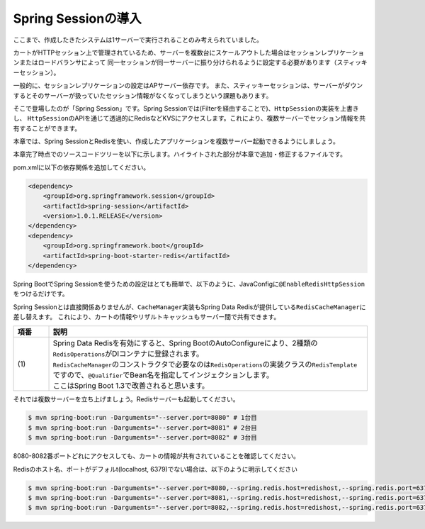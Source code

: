 Spring Sessionの導入
********************************************************************************

ここまで、作成したきたシステムは1サーバーで実行されることのみ考えられていました。

カートがHTTPセッション上で管理されているため、サーバーを複数台にスケールアウトした場合はセッションレプリケーションまたはロードバランサによって
同一セッションが同一サーバーに振り分けられるように設定する必要があります（スティッキーセッション）。

一般的に、セッションレプリケーションの設定はAPサーバー依存です。
また、スティッキーセッションは、サーバーがダウンするとそのサーバーが扱っていたセッション情報がなくなってしまうという課題もあります。

そこで登場したのが「Spring Session」です。Spring Sessionでは(Filterを経由することで)、\ ``HttpSession``\ の実装を上書きし、
\ ``HttpSession``\ のAPIを通じて透過的にRedisなどKVSにアクセスします。これにより、複数サーバーでセッション情報を共有することができます。

本章では、Spring SessionとRedisを使い、作成したアプリケーションを複数サーバー起動できるようにしましょう。


本章完了時点でのソースコードツリーを以下に示します。ハイライトされた部分が本章で追加・修正するファイルです。

.. code-block:: console
    :emphasize-lines: 2,8

    .
    ├── pom.xml
    └── src
        ├── main
        │   ├── java
        │   │   └── jsug
        │   │       ├── App.java
        │   │       ├── AppConfig.java
        │   │       ├── SecurityConfig.java
        │   │       ├── app
        │   │       │   ├── account
        │   │       │   │   ├── AccountController.java
        │   │       │   │   └── AccountForm.java
        │   │       │   ├── cart
        │   │       │   │   ├── CartController.java
        │   │       │   │   └── CartForm.java
        │   │       │   ├── goods
        │   │       │   │   ├── AddToCartForm.java
        │   │       │   │   └── GoodsController.java
        │   │       │   ├── login
        │   │       │   │   └── LoginController.java
        │   │       │   └── order
        │   │       │       └── OrderController.java
        │   │       ├── domain
        │   │       │   ├── model
        │   │       │   │   ├── Account.java
        │   │       │   │   ├── Cart.java
        │   │       │   │   ├── Category.java
        │   │       │   │   ├── Goods.java
        │   │       │   │   ├── Order.java
        │   │       │   │   ├── OrderLine.java
        │   │       │   │   └── OrderLines.java
        │   │       │   ├── repository
        │   │       │   │   ├── SqlFinder.java
        │   │       │   │   ├── account
        │   │       │   │   │   └── AccountRepository.java
        │   │       │   │   ├── category
        │   │       │   │   │   └── CategoryRepository.java
        │   │       │   │   ├── goods
        │   │       │   │   │   └── GoodsRepository.java
        │   │       │   │   └── order
        │   │       │   │       └── OrderRepository.java
        │   │       │   ├── service
        │   │       │   │   ├── account
        │   │       │   │   │   └── AccountService.java
        │   │       │   │   ├── category
        │   │       │   │   │   └── CategoryService.java
        │   │       │   │   ├── goods
        │   │       │   │   │   ├── GoodsNotFoundException.java
        │   │       │   │   │   └── GoodsService.java
        │   │       │   │   ├── order
        │   │       │   │   │   ├── EmptyCartOrderException.java
        │   │       │   │   │   ├── InvalidCartOrderException.java
        │   │       │   │   │   └── OrderService.java
        │   │       │   │   └── userdetails
        │   │       │   │       ├── ShopUserDetails.java
        │   │       │   │       └── ShopUserDetailsService.java
        │   │       │   └── validation
        │   │       │       ├── Confirm.java
        │   │       │       ├── ConfirmValidator.java
        │   │       │       ├── UnusedEmail.java
        │   │       │       └── UnusedEmailValidator.java
        │   │       └── infra
        │   │           ├── cart
        │   │           │   └── CachingCart.java
        │   │           └── logging
        │   │               └── HandlerExceptionResolverLoggingAspect.java
        │   └── resources
        │       ├── application.properties
        │       ├── db
        │       │   └── migration
        │       │       ├── V1__create-schema.sql
        │       │       └── V2__initial-data.sql
        │       ├── log4jdbc.log4j2.properties
        │       ├── messages.properties
        │       ├── sql
        │       │   ├── account
        │       │   │   ├── countByEmail.sql
        │       │   │   ├── create.sql
        │       │   │   └── findOne.sql
        │       │   ├── category
        │       │   │   └── findAll.sql
        │       │   ├── goods
        │       │   │   ├── countByCategoryId.sql
        │       │   │   ├── findByCategoryId.sql
        │       │   │   └── findOne.sql
        │       │   ├── order
        │       │   │   └── create.sql
        │       │   └── orderLine
        │       │       └── create.sql
        │       ├── static
        │       │   ├── css
        │       │   │   └── wro.css
        │       │   ├── fonts
        │       │   │   ├── montserrat-webfont.eot
        │       │   │   ├── montserrat-webfont.svg
        │       │   │   ├── montserrat-webfont.ttf
        │       │   │   ├── montserrat-webfont.woff
        │       │   │   ├── varela_round-webfont.eot
        │       │   │   ├── varela_round-webfont.svg
        │       │   │   ├── varela_round-webfont.ttf
        │       │   │   └── varela_round-webfont.woff
        │       │   └── images
        │       │       ├── 404-icon.png
        │       │       ├── homepage-bg.jpg
        │       │       ├── platform-bg.png
        │       │       ├── platform-spring-xd.png
        │       │       ├── spring-logo-xd-mobile.png
        │       │       └── spring-logo-xd.png
        │       └── templates
        │           ├── account
        │           │   ├── createFinish.html
        │           │   └── createForm.html
        │           ├── cart
        │           │   └── viewCart.html
        │           ├── error.html
        │           ├── goods
        │           │   ├── notFound.html
        │           │   └── showGoods.html
        │           ├── login
        │           │   └── loginForm.html
        │           └── order
        │               ├── confirm.html
        │               ├── error.html
        │               └── finish.html
        └── test
            ├── java
            │   └── jsug
            │       └── domain
            │           ├── TestConfig.java
            │           ├── model
            │           │   └── CartTest.java
            │           ├── repository
            │           │   ├── account
            │           │   │   └── AccountRepositoryTest.java
            │           │   ├── category
            │           │   │   └── CategoryRepositoryTest.java
            │           │   ├── goods
            │           │   │   └── GoodsRepositoryTest.java
            │           │   └── order
            │           │       └── OrderRepositoryTest.java
            │           └── service
            │               ├── account
            │               │   └── AccountServiceTest.java
            │               ├── goods
            │               │   └── GoodsServiceTest.java
            │               ├── order
            │               │   └── OrderServiceTest.java
            │               └── userdetails
            │                   └── ShopUserDetailsServiceTest.java
            └── resources
                ├── logback.xml
                └── sql
                    ├── drop-tables.sql
                    ├── insert-accounts.sql
                    ├── insert-category.sql
                    ├── insert-goods.sql
                    └── insert-orders.sql

pom.xmlに以下の依存関係を追加してください。

.. code-block:: xml


    <dependency>
        <groupId>org.springframework.session</groupId>
        <artifactId>spring-session</artifactId>
        <version>1.0.1.RELEASE</version>
    </dependency>
    <dependency>
        <groupId>org.springframework.boot</groupId>
        <artifactId>spring-boot-starter-redis</artifactId>
    </dependency>

Spring BootでSpring Sessionを使うための設定はとても簡単で、以下のように、JavaConfigに\ ``@EnableRedisHttpSession``\ をつけるだけです。

.. code-block:: java
    :emphasize-lines: 16,24

    package jsug;

    import jsug.domain.model.Cart;
    import net.sf.log4jdbc.sql.jdbcapi.DataSourceSpy;
    import org.springframework.beans.factory.annotation.Autowired;
    import org.springframework.boot.autoconfigure.jdbc.DataSourceBuilder;
    import org.springframework.boot.autoconfigure.jdbc.DataSourceProperties;
    import org.springframework.cache.CacheManager;
    import org.springframework.cache.annotation.EnableCaching;
    import org.springframework.cache.concurrent.ConcurrentMapCache;
    import org.springframework.cache.support.SimpleCacheManager;
    import org.springframework.context.annotation.Bean;
    import org.springframework.context.annotation.Configuration;
    import org.springframework.context.annotation.Scope;
    import org.springframework.context.annotation.ScopedProxyMode;
    import org.springframework.session.data.redis.config.annotation.web.http.EnableRedisHttpSession;
    import org.springframework.web.context.WebApplicationContext;

    import javax.sql.DataSource;
    import java.util.Arrays;

    @Configuration
    @EnableCaching
    @EnableRedisHttpSession
    public class AppConfig {
        @Autowired
        DataSourceProperties dataSourceProperties;

        @Bean
        DataSource dataSource() {
            DataSource dataSource = DataSourceBuilder
                    .create(this.dataSourceProperties.getClassLoader())
                    .url(this.dataSourceProperties.getUrl())
                    .username(this.dataSourceProperties.getUsername())
                    .password(this.dataSourceProperties.getPassword())
                    .build();
            return new DataSourceSpy(dataSource);
        }

        @Bean
        @Scope(value = WebApplicationContext.SCOPE_SESSION, proxyMode = ScopedProxyMode.TARGET_CLASS)
        Cart cart() {
            return new Cart();
        }

        @Bean
        CacheManager cacheManager() {
            SimpleCacheManager cacheManager = new SimpleCacheManager();
            cacheManager.setCaches(Arrays.asList(
                    new ConcurrentMapCache("category"),
                    new ConcurrentMapCache("goods"),push
                    new ConcurrentMapCache("sql")));
            return cacheManager;
        }
    }

Spring Sessionとは直接関係ありませんが、\ ``CacheManager``\ 実装もSpring Data Redisが提供している\ ``RedisCacheManager``\ に差し替えます。
これにより、カートの情報やリザルトキャッシュもサーバー間で共有できます。

.. code-block:: java
    :emphasize-lines: 7, 16-19,49-50

    package jsug;

    import jsug.domain.model.Cart;
    import jsug.infra.cart.CachingCart;
    import net.sf.log4jdbc.sql.jdbcapi.DataSourceSpy;
    import org.springframework.beans.factory.annotation.Autowired;
    import org.springframework.beans.factory.annotation.Qualifier;
    import org.springframework.boot.autoconfigure.jdbc.DataSourceBuilder;
    import org.springframework.boot.autoconfigure.jdbc.DataSourceProperties;
    import org.springframework.cache.CacheManager;
    import org.springframework.cache.annotation.EnableCaching;
    import org.springframework.context.annotation.Bean;
    import org.springframework.context.annotation.Configuration;
    import org.springframework.context.annotation.Scope;
    import org.springframework.context.annotation.ScopedProxyMode;
    import org.springframework.data.redis.cache.RedisCacheManager;
    import org.springframework.data.redis.core.RedisOperations;
    import org.springframework.data.redis.core.RedisTemplate;
    import org.springframework.session.data.redis.config.annotation.web.http.EnableRedisHttpSession;
    import org.springframework.web.context.WebApplicationContext;

    import javax.sql.DataSource;

    @Configuration
    @EnableCaching
    @EnableRedisHttpSession
    public class AppConfig {
        @Autowired
        DataSourceProperties dataSourceProperties;

        @Bean
        DataSource dataSource() {
            DataSource dataSource = DataSourceBuilder
                    .create(this.dataSourceProperties.getClassLoader())
                    .url(this.dataSourceProperties.getUrl())
                    .username(this.dataSourceProperties.getUsername())
                    .password(this.dataSourceProperties.getPassword())
                    .build();
            return new DataSourceSpy(dataSource);
        }

        @Bean
        @Scope(value = WebApplicationContext.SCOPE_SESSION, proxyMode = ScopedProxyMode.TARGET_CLASS)
        Cart cart() {
            return new CachingCart();
        }

        @Bean
        CacheManager cacheManager(@Qualifier("redisTemplate") /* (1) */ RedisOperations<Object, Object> redisOperations) {
            return new RedisCacheManager((RedisTemplate) redisOperations);
        }

    }


.. tabularcolumns:: |p{0.10\linewidth}|p{0.90\linewidth}|
.. list-table::
   :header-rows: 1
   :widths: 10 90

   * - 項番
     - 説明
   * - | (1)
     - | Spring Data Redisを有効にすると、Spring BootのAutoConfigureにより、2種類の\ ``RedisOperations``\ がDIコンテナに登録されます。
       | \ ``RedisCacheManager``\ のコンストラクタで必要なのは\ ``RedisOperations``\ の実装クラスの\ ``RedisTemplate``\ ですので、\ ``@Qualifier``\ でBean名を指定してインジェクションします。
       | ここはSpring Boot 1.3で改善されると思います。


それでは複数サーバーを立ち上げましょう。Redisサーバーも起動してください。

.. code-block:: console

    $ mvn spring-boot:run -Darguments="--server.port=8080" # 1台目
    $ mvn spring-boot:run -Darguments="--server.port=8081" # 2台目
    $ mvn spring-boot:run -Darguments="--server.port=8082" # 3台目

8080-8082番ポートどれにアクセスしても、カートの情報が共有されていることを確認してください。

Redisのホスト名、ポートがデフォルt(localhost, 6379)でない場合は、以下のように明示してください

.. code-block:: console

    $ mvn spring-boot:run -Darguments="--server.port=8080,--spring.redis.host=redishost,--spring.redis.port=6379" # 1台目
    $ mvn spring-boot:run -Darguments="--server.port=8081,--spring.redis.host=redishost,--spring.redis.port=6379" # 2台目
    $ mvn spring-boot:run -Darguments="--server.port=8082,--spring.redis.host=redishost,--spring.redis.port=6379" # 3台目